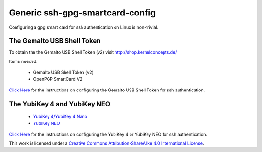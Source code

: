 Generic ssh-gpg-smartcard-config
========================================
 
Configuring a gpg smart card for ssh authentication on Linux is non-trivial. 

The Gemalto USB Shell Token
----------------------------

To obtain the the Gemalto USB Shell Token (v2) visit `http://shop.kernelconcepts.de/ <http://shop.kernelconcepts.de/>`_

Items needed:

 * Gemalto USB Shell Token (v2) 
 * OpenPGP SmartCard V2

`Click Here <Gemalto_USB_Shell_Token.rst>`_ for the instructions on configuring the Gemalto USB Shell Token for ssh authentication.

The YubiKey 4 and YubiKey NEO
----------------

 * `YubiKey 4/YubiKey 4 Nano <https://www.yubico.com/products/yubikey-hardware/yubikey4>`_
 * `YubiKey NEO <https://www.yubico.com/products/yubikey-hardware/yubikey-neo>`_

`Click Here <YubiKey.rst>`_ for the instructions on configuring the YubiKey 4 or YubiKey NEO for ssh authentication.

.. image:: ccbysa_80x15.png
   :target: `https://creativecommons.org/licenses/by-sa/4.0/`

This work is licensed under a `Creative Commons Attribution-ShareAlike 4.0 International License <https://creativecommons.org/licenses/by-sa/4.0/>`_.
